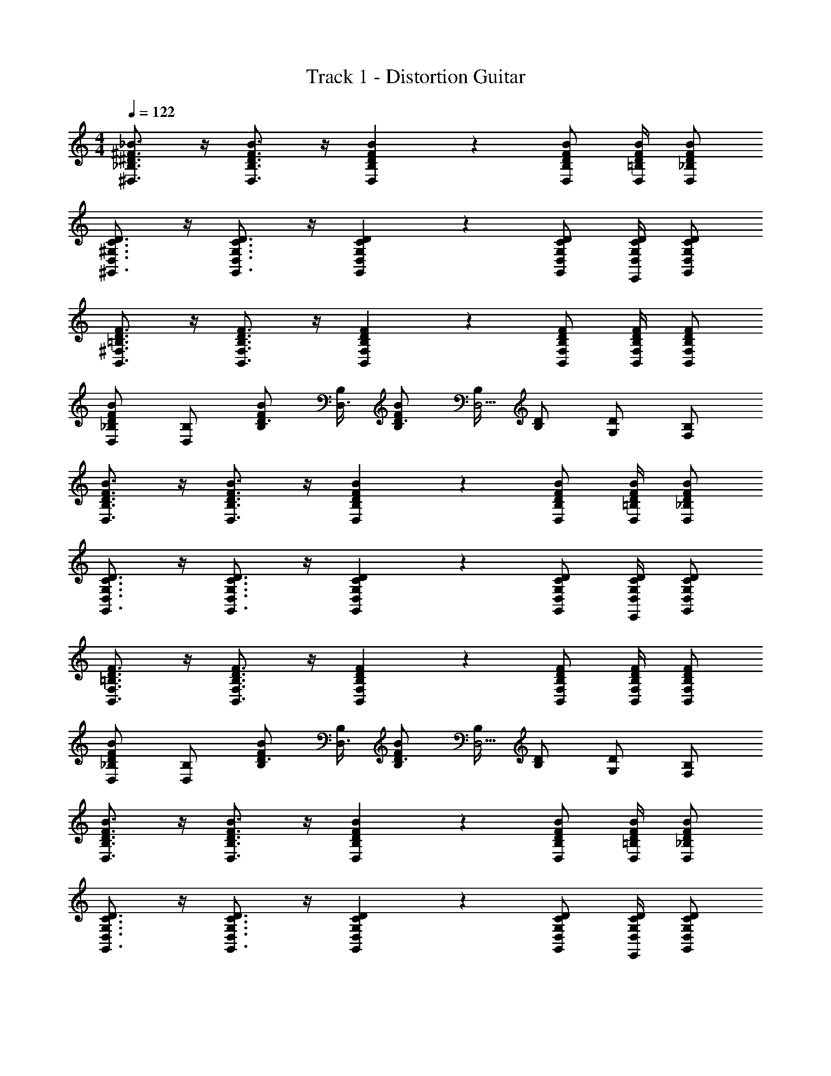 X: 1
T: Track 1 - Distortion Guitar
Z: ABC Generated by Starbound Composer v0.8.7
L: 1/4
M: 4/4
Q: 1/4=122
K: C
[_B3/4^F3/4^D3/4_B,3/4^D,3/4] z/4 [B3/4F3/4D3/4B,3/4D,3/4] z/4 [B9/14F9/14D9/14B,9/14D,9/14] z3/28 [B/F/D/B,/D,/] [B/4F/4D/4=B,/4D,/4] [B/F/D/_B,/D,/] 
[D3/4C3/4^G,3/4D,3/4^G,,3/4] z/4 [D3/4C3/4G,3/4D,3/4G,,3/4] z/4 [D9/14C9/14G,9/14D,9/14G,,9/14] z3/28 [D/C/G,/D,/G,,/] [D/4C/4G,/4D,/4E,,/4] [D/C/G,/D,/G,,/] 
[F3/4D3/4=B,3/4^F,3/4B,,3/4] z/4 [F3/4D3/4B,3/4F,3/4B,,3/4] z/4 [F9/14D9/14B,9/14F,9/14B,,9/14] z3/28 [F/D/B,/F,/B,,/] [F/4D/4B,/4F,/4B,,/4] [F/D/B,/F,/B,,/] 
[_B,/D,/BFD] [B,/D,] [B/F/B,/D3/4] [B,/4D,3/4] [B/F/B,/D3/4] [B,/4D,5/4] [D/B,/] [D/G,/] [B,/F,/] 
[B3/4F3/4D3/4B,3/4D,3/4] z/4 [B3/4F3/4D3/4B,3/4D,3/4] z/4 [B9/14F9/14D9/14B,9/14D,9/14] z3/28 [B/F/D/B,/D,/] [B/4F/4D/4=B,/4D,/4] [B/F/D/_B,/D,/] 
[D3/4C3/4G,3/4D,3/4G,,3/4] z/4 [D3/4C3/4G,3/4D,3/4G,,3/4] z/4 [D9/14C9/14G,9/14D,9/14G,,9/14] z3/28 [D/C/G,/D,/G,,/] [D/4C/4G,/4D,/4E,,/4] [D/C/G,/D,/G,,/] 
[F3/4D3/4=B,3/4F,3/4B,,3/4] z/4 [F3/4D3/4B,3/4F,3/4B,,3/4] z/4 [F9/14D9/14B,9/14F,9/14B,,9/14] z3/28 [F/D/B,/F,/B,,/] [F/4D/4B,/4F,/4B,,/4] [F/D/B,/F,/B,,/] 
[_B,/D,/BFD] [B,/D,] [B/F/B,/D3/4] [B,/4D,3/4] [B/F/B,/D3/4] [B,/4D,5/4] [D/B,/] [D/G,/] [B,/F,/] 
[B3/4F3/4D3/4B,3/4D,3/4] z/4 [B3/4F3/4D3/4B,3/4D,3/4] z/4 [B9/14F9/14D9/14B,9/14D,9/14] z3/28 [B/F/D/B,/D,/] [B/4F/4D/4=B,/4D,/4] [B/F/D/_B,/D,/] 
[D3/4C3/4G,3/4D,3/4G,,3/4] z/4 [D3/4C3/4G,3/4D,3/4G,,3/4] z/4 [D9/14C9/14G,9/14D,9/14G,,9/14] z3/28 [D/C/G,/D,/G,,/] [D/4C/4G,/4D,/4E,,/4] [D/C/G,/D,/G,,/] 
[F3/4D3/4=B,3/4F,3/4B,,3/4] z/4 [F3/4D3/4B,3/4F,3/4B,,3/4] z/4 [F9/14D9/14B,9/14F,9/14B,,9/14] z3/28 [F/D/B,/F,/B,,/] [F/4D/4B,/4F,/4B,,/4] [F/D/B,/F,/B,,/] 
[B3/4F3/4D3/4_B,3/4D,3/4] z/4 [B3/4F3/4D3/4B,3/4D,3/4] z/4 [B9/14F9/14D9/14B,9/14D,9/14] z3/28 [B/F/D/B,/D,/] [B/4F/4D/4=B,/4D,/4] [B/F/D/_B,/D,/] 
[B3/4F3/4D3/4B,3/4D,3/4] z/4 [B3/4F3/4D3/4B,3/4D,3/4] z/4 [B9/14F9/14D9/14B,9/14D,9/14] z3/28 [B/F/D/B,/D,/] [B/4F/4D/4=B,/4D,/4] [B/F/D/_B,/D,/] 
[D3/4C3/4G,3/4D,3/4G,,3/4] z/4 [D3/4C3/4G,3/4D,3/4G,,3/4] z/4 [D9/14C9/14G,9/14D,9/14G,,9/14] z3/28 [D/C/G,/D,/G,,/] [D/4C/4G,/4D,/4E,,/4] [D/C/G,/D,/G,,/] 
[F3/4D3/4=B,3/4F,3/4B,,3/4] z/4 [F3/4D3/4B,3/4F,3/4B,,3/4] z/4 [F9/14D9/14B,9/14F,9/14B,,9/14] z3/28 [F/D/B,/F,/B,,/] [F/4D/4B,/4F,/4B,,/4] [F/D/B,/F,/B,,/] 
[B3/4F3/4D3/4_B,3/4D,3/4] z/4 [B3/4F3/4D3/4B,3/4D,3/4] z/4 [B9/14F9/14D9/14B,9/14D,9/14] z3/28 [B/F/D/B,/D,/] [B/4F/4D/4=B,/4D,/4] [B/F/D/_B,/D,/] 
[B3/4F3/4D3/4B,3/4D,3/4] z/4 [B3/4F3/4D3/4B,3/4D,3/4] z/4 [B9/14F9/14D9/14B,9/14D,9/14] z3/28 [B/F/D/B,/D,/] [B/4F/4D/4=B,/4D,/4] [B/F/D/_B,/D,/] 
[D3/4C3/4G,3/4D,3/4G,,3/4] z/4 [D3/4C3/4G,3/4D,3/4G,,3/4] z/4 [D9/14C9/14G,9/14D,9/14G,,9/14] z3/28 [D/C/G,/D,/G,,/] [D/4C/4G,/4D,/4E,,/4] [D/C/G,/D,/G,,/] 
[F3/4D3/4=B,3/4F,3/4B,,3/4] z/4 [F3/4D3/4B,3/4F,3/4B,,3/4] z/4 [F9/14D9/14B,9/14F,9/14B,,9/14] z3/28 [F/D/B,/F,/B,,/] [F/4D/4B,/4F,/4B,,/4] [F/D/B,/F,/B,,/] 
[B3/4F3/4D3/4_B,3/4D,3/4] z/4 [B3/4F3/4D3/4B,3/4D,3/4] z/4 [B9/14F9/14D9/14B,9/14D,9/14] z3/28 [B/F/D/B,/D,/] [B/4F/4D/4=B,/4D,/4] [B/F/D/_B,/D,/] 
[B3/4F3/4D3/4B,3/4D,3/4] z/4 [B3/4F3/4D3/4B,3/4D,3/4] z/4 [B9/14F9/14D9/14B,9/14D,9/14] z3/28 [B/F/D/B,/D,/] [B/4F/4D/4=B,/4D,/4] [B/F/D/_B,/D,/] 
[D3/4C3/4G,3/4D,3/4G,,3/4] z/4 [D3/4C3/4G,3/4D,3/4G,,3/4] z/4 [D9/14C9/14G,9/14D,9/14G,,9/14] z3/28 [D/C/G,/D,/G,,/] [D/4C/4G,/4D,/4E,,/4] [D/C/G,/D,/G,,/] 
[F3/4D3/4=B,3/4F,3/4B,,3/4] z/4 [F3/4D3/4B,3/4F,3/4B,,3/4] z/4 [F9/14D9/14B,9/14F,9/14B,,9/14] z3/28 [F/D/B,/F,/B,,/] [F/4D/4B,/4F,/4B,,/4] [F/D/B,/F,/B,,/] 
[_B,/D,/BFD] [B,/D,] [B/F/B,/D3/4] [B,/4D,3/4] [B/F/B,/D3/4] [B,/4D,5/4] [D/B,/] [D/G,/] [B,/F,/] 
[^C3/4B,3/4F,3/4^C,3/4^F,,3/4] z/4 [C3/4B,3/4F,3/4C,3/4F,,3/4] z/4 [C9/14B,9/14F,9/14C,9/14F,,9/14] z3/28 [C/B,/F,/C,/F,,/] [C/4B,/4F,/4C,/4E,,/4] [C/B,/F,/C,/F,,/] 
[D3/4=C3/4G,3/4D,3/4G,,3/4] z/4 [D3/4C3/4G,3/4D,3/4G,,3/4] z/4 [D9/14C9/14G,9/14D,9/14G,,9/14] z3/28 [D/C/G,/D,/G,,/] [D/4C/4G,/4D,/4E,,/4] [D/C/G,/D,/G,,/] 
[F3/4D3/4=B,3/4F,3/4B,,3/4] z/4 [F3/4D3/4B,3/4F,3/4B,,3/4] z/4 [F9/14D9/14B,9/14F,9/14B,,9/14] z3/28 [F/D/B,/F,/B,,/] [F/4D/4B,/4F,/4B,,/4] [F/D/B,/F,/B,,/] 
[_B,/D,/BFD] [B,/D,] [B/F/B,/D3/4] [B,/4D,3/4] [B/F/B,/D3/4] [B,/4D,5/4] [D/B,/] [D/G,/] [B,/F,/] 
[^C3/4B,3/4F,3/4C,3/4F,,3/4] z/4 [C3/4B,3/4F,3/4C,3/4F,,3/4] z/4 [C9/14B,9/14F,9/14C,9/14F,,9/14] z3/28 [C/B,/F,/C,/F,,/] [C/4B,/4F,/4C,/4E,,/4] [C/B,/F,/C,/F,,/] 
[D3/4=C3/4G,3/4D,3/4G,,3/4] z/4 [D3/4C3/4G,3/4D,3/4G,,3/4] z/4 [D9/14C9/14G,9/14D,9/14G,,9/14] z3/28 [D/C/G,/D,/G,,/] [D/4C/4G,/4D,/4E,,/4] [D/C/G,/D,/G,,/] 
[F3/4D3/4=B,3/4F,3/4B,,3/4] z/4 [F3/4D3/4B,3/4F,3/4B,,3/4] z/4 [F9/14D9/14B,9/14F,9/14B,,9/14] z3/28 [F/D/B,/F,/B,,/] [F/4D/4B,/4F,/4B,,/4] [F/D/B,/F,/B,,/] 
[_B,/D,/BFD] [B,/D,] [B/F/B,/D3/4] [B,/4D,3/4] [B/F/B,/D3/4] [B,/4D,5/4] [D/B,/] [D/G,/] [B,/F,/] 
[^C3/4B,3/4F,3/4C,3/4F,,3/4] z/4 [C3/4B,3/4F,3/4C,3/4F,,3/4] z/4 [C9/14B,9/14F,9/14C,9/14F,,9/14] z3/28 [C/B,/F,/C,/F,,/] [C/4B,/4F,/4C,/4E,,/4] [C/B,/F,/C,/F,,/] 
[D3/4=C3/4G,3/4D,3/4G,,3/4] z/4 [D3/4C3/4G,3/4D,3/4G,,3/4] z/4 [D9/14C9/14G,9/14D,9/14G,,9/14] z3/28 [D/C/G,/D,/G,,/] [D/4C/4G,/4D,/4E,,/4] [D/C/G,/D,/G,,/] 
[F3/4D3/4=B,3/4F,3/4B,,3/4] z/4 [F3/4D3/4B,3/4F,3/4B,,3/4] z/4 [F9/14D9/14B,9/14F,9/14B,,9/14] z3/28 [F/D/B,/F,/B,,/] [F/4D/4B,/4F,/4B,,/4] [F/D/B,/F,/B,,/] 
[_B,/D,/BFD] [B,/D,] [B/F/B,/D3/4] [B,/4D,3/4] [B/F/B,/D3/4] [B,/4D,5/4] [D/B,/] [D/G,/] [B,/F,/] 
[^C3/4B,3/4F,3/4C,3/4F,,3/4] z/4 [C3/4B,3/4F,3/4C,3/4F,,3/4] z/4 [C9/14B,9/14F,9/14C,9/14F,,9/14] z3/28 [C/B,/F,/C,/F,,/] [C/4B,/4F,/4C,/4E,,/4] [C/B,/F,/C,/F,,/] 
[D3/4=C3/4G,3/4D,3/4G,,3/4] z/4 [D3/4C3/4G,3/4D,3/4G,,3/4] z/4 [D9/14C9/14G,9/14D,9/14G,,9/14] z3/28 [D/C/G,/D,/G,,/] [D/4C/4G,/4D,/4E,,/4] [D/C/G,/D,/G,,/] 
[F3/4D3/4=B,3/4F,3/4B,,3/4] z/4 [F3/4D3/4B,3/4F,3/4B,,3/4] z/4 [F9/14D9/14B,9/14F,9/14B,,9/14] z3/28 [F/D/B,/F,/B,,/] [F/4D/4B,/4F,/4B,,/4] [F/D/B,/F,/B,,/] 
[_B,/D,/BFD] [B,/D,] [B/F/B,/D3/4] [B,/4D,3/4] [B/F/B,/D3/4] [B,/4D,5/4] [D/B,/] [D/G,/] [B,/F,/] 
[B3/4F3/4D3/4B,3/4D,3/4] z/4 [B3/4F3/4D3/4B,3/4D,3/4] z/4 [B9/14F9/14D9/14B,9/14D,9/14] z3/28 [B/F/D/B,/D,/] [B/4F/4D/4=B,/4D,/4] [B/F/D/_B,/D,/] 
[D3/4C3/4G,3/4D,3/4G,,3/4] z/4 [D3/4C3/4G,3/4D,3/4G,,3/4] z/4 [D9/14C9/14G,9/14D,9/14G,,9/14] z3/28 [D/C/G,/D,/G,,/] [D/4C/4G,/4D,/4E,,/4] [D/C/G,/D,/G,,/] 
[F3/4D3/4=B,3/4F,3/4B,,3/4] z/4 [F3/4D3/4B,3/4F,3/4B,,3/4] z/4 [F9/14D9/14B,9/14F,9/14B,,9/14] z3/28 [F/D/B,/F,/B,,/] [F/4D/4B,/4F,/4B,,/4] [F/D/B,/F,/B,,/] 
[B3/4F3/4D3/4_B,3/4D,3/4] z/4 [B3/4F3/4D3/4B,3/4D,3/4] z/4 [B9/14F9/14D9/14B,9/14D,9/14] z3/28 [B/F/D/B,/D,/] [B/4F/4D/4=B,/4D,/4] [B/F/D/_B,/D,/] 
[B3/4F3/4D3/4B,3/4D,3/4] z/4 [B3/4F3/4D3/4B,3/4D,3/4] z/4 [B9/14F9/14D9/14B,9/14D,9/14] z3/28 [B/F/D/B,/D,/] [B/4F/4D/4=B,/4D,/4] [B/F/D/_B,/D,/] 
[D3/4C3/4G,3/4D,3/4G,,3/4] z/4 [D3/4C3/4G,3/4D,3/4G,,3/4] z/4 [D9/14C9/14G,9/14D,9/14G,,9/14] z3/28 [D/C/G,/D,/G,,/] [D/4C/4G,/4D,/4E,,/4] [D/C/G,/D,/G,,/] 
[F3/4D3/4=B,3/4F,3/4B,,3/4] z/4 [F3/4D3/4B,3/4F,3/4B,,3/4] z/4 [F9/14D9/14B,9/14F,9/14B,,9/14] z3/28 [F/D/B,/F,/B,,/] [F/4D/4B,/4F,/4B,,/4] [F/D/B,/F,/B,,/] 
[B3/4F3/4D3/4_B,3/4D,3/4] z/4 [B3/4F3/4D3/4B,3/4D,3/4] z/4 [B9/14F9/14D9/14B,9/14D,9/14] z3/28 [B/F/D/B,/D,/] [B/4F/4D/4=B,/4D,/4] [B/F/D/_B,/D,/] 
[B3/4F3/4D3/4B,3/4D,3/4] z/4 [B3/4F3/4D3/4B,3/4D,3/4] z/4 [B9/14F9/14D9/14B,9/14D,9/14] z3/28 [B/F/D/B,/D,/] [B/4F/4D/4=B,/4D,/4] [B/F/D/_B,/D,/] 
[D3/4C3/4G,3/4D,3/4G,,3/4] z/4 [D3/4C3/4G,3/4D,3/4G,,3/4] z/4 [D9/14C9/14G,9/14D,9/14G,,9/14] z3/28 [D/C/G,/D,/G,,/] [D/4C/4G,/4D,/4E,,/4] [D/C/G,/D,/G,,/] 
[F3/4D3/4=B,3/4F,3/4B,,3/4] z/4 [F3/4D3/4B,3/4F,3/4B,,3/4] z/4 [F9/14D9/14B,9/14F,9/14B,,9/14] z3/28 [F/D/B,/F,/B,,/] [F/4D/4B,/4F,/4B,,/4] [F/D/B,/F,/B,,/] 
[B3/4F3/4D3/4_B,3/4D,3/4] z/4 [B3/4F3/4D3/4B,3/4D,3/4] z/4 [B9/14F9/14D9/14B,9/14D,9/14] z3/28 [B/F/D/B,/D,/] [B/4F/4D/4=B,/4D,/4] [B/F/D/_B,/D,/] 
[B3/4F3/4D3/4B,3/4D,3/4] z/4 [B3/4F3/4D3/4B,3/4D,3/4] z/4 [B9/14F9/14D9/14B,9/14D,9/14] z3/28 [B/F/D/B,/D,/] [B/4F/4D/4=B,/4D,/4] [B/F/D/_B,/D,/] 
[D3/4C3/4G,3/4D,3/4G,,3/4] z/4 [D3/4C3/4G,3/4D,3/4G,,3/4] z/4 [D9/14C9/14G,9/14D,9/14G,,9/14] z3/28 [D/C/G,/D,/G,,/] [D/4C/4G,/4D,/4E,,/4] [D/C/G,/D,/G,,/] 
[F3/4D3/4=B,3/4F,3/4B,,3/4] z/4 [F3/4D3/4B,3/4F,3/4B,,3/4] z/4 [F9/14D9/14B,9/14F,9/14B,,9/14] z3/28 [F/D/B,/F,/B,,/] [F/4D/4B,/4F,/4B,,/4] [F/D/B,/F,/B,,/] 
[_B,/D,/BFD] [B,/D,] [B/F/B,/D3/4] [B,/4D,3/4] [B/F/B,/D3/4] [B,/4D,5/4] [D/B,/] [D/G,/] [B,/F,/] 
[^C3/4B,3/4F,3/4C,3/4F,,3/4] z/4 [C3/4B,3/4F,3/4C,3/4F,,3/4] z/4 [C9/14B,9/14F,9/14C,9/14F,,9/14] z3/28 [C/B,/F,/C,/F,,/] [C/4B,/4F,/4C,/4E,,/4] [C/B,/F,/C,/F,,/] 
[D3/4=C3/4G,3/4D,3/4G,,3/4] z/4 [D3/4C3/4G,3/4D,3/4G,,3/4] z/4 [D9/14C9/14G,9/14D,9/14G,,9/14] z3/28 [D/C/G,/D,/G,,/] [D/4C/4G,/4D,/4E,,/4] [D/C/G,/D,/G,,/] 
[F3/4D3/4=B,3/4F,3/4B,,3/4] z/4 [F3/4D3/4B,3/4F,3/4B,,3/4] z/4 [F9/14D9/14B,9/14F,9/14B,,9/14] z3/28 [F/D/B,/F,/B,,/] [F/4D/4B,/4F,/4B,,/4] [F/D/B,/F,/B,,/] 
[_B,/D,/BFD] [B,/D,] [B/F/B,/D3/4] [B,/4D,3/4] [B/F/B,/D3/4] [B,/4D,5/4] [D/B,/] [D/G,/] [B,/F,/] 
[^C3/4B,3/4F,3/4C,3/4F,,3/4] z/4 [C3/4B,3/4F,3/4C,3/4F,,3/4] z/4 [C9/14B,9/14F,9/14C,9/14F,,9/14] z3/28 [C/B,/F,/C,/F,,/] [C/4B,/4F,/4C,/4E,,/4] [C/B,/F,/C,/F,,/] 
[D3/4=C3/4G,3/4D,3/4G,,3/4] z/4 [D3/4C3/4G,3/4D,3/4G,,3/4] z/4 [D9/14C9/14G,9/14D,9/14G,,9/14] z3/28 [D/C/G,/D,/G,,/] [D/4C/4G,/4D,/4E,,/4] [D/C/G,/D,/G,,/] 
[F3/4D3/4=B,3/4F,3/4B,,3/4] z/4 [F3/4D3/4B,3/4F,3/4B,,3/4] z/4 [F9/14D9/14B,9/14F,9/14B,,9/14] z3/28 [F/D/B,/F,/B,,/] [F/4D/4B,/4F,/4B,,/4] [F/D/B,/F,/B,,/] 
[_B,/D,/BFD] [B,/D,] [B/F/B,/D3/4] [B,/4D,3/4] [B/F/B,/D3/4] [B,/4D,5/4] [D/B,/] [D/G,/] [B,/F,/] 
[^C3/4B,3/4F,3/4C,3/4F,,3/4] z/4 [C3/4B,3/4F,3/4C,3/4F,,3/4] z/4 [C9/14B,9/14F,9/14C,9/14F,,9/14] z3/28 [C/B,/F,/C,/F,,/] [C/4B,/4F,/4C,/4E,,/4] [C/B,/F,/C,/F,,/] 
[D3/4=C3/4G,3/4D,3/4G,,3/4] z/4 [D3/4C3/4G,3/4D,3/4G,,3/4] z/4 [D9/14C9/14G,9/14D,9/14G,,9/14] z3/28 [D/C/G,/D,/G,,/] [D/4C/4G,/4D,/4E,,/4] [D/C/G,/D,/G,,/] 
[F3/4D3/4=B,3/4F,3/4B,,3/4] z/4 [F3/4D3/4B,3/4F,3/4B,,3/4] z/4 [F9/14D9/14B,9/14F,9/14B,,9/14] z3/28 [F/D/B,/F,/B,,/] [F/4D/4B,/4F,/4B,,/4] [F/D/B,/F,/B,,/] 
[_B,/D,/BFD] [B,/D,] [B/F/B,/D3/4] [B,/4D,3/4] [B/F/B,/D3/4] [B,/4D,5/4] [D/B,/] [D/G,/] [B,/F,/] 
[^C3/4B,3/4F,3/4C,3/4F,,3/4] z/4 [C3/4B,3/4F,3/4C,3/4F,,3/4] z/4 [C9/14B,9/14F,9/14C,9/14F,,9/14] z3/28 [C/B,/F,/C,/F,,/] [C/4B,/4F,/4C,/4E,,/4] [C/B,/F,/C,/F,,/] 
[D3/4=C3/4G,3/4D,3/4G,,3/4] z/4 [D3/4C3/4G,3/4D,3/4G,,3/4] z/4 [D9/14C9/14G,9/14D,9/14G,,9/14] z3/28 [D/C/G,/D,/G,,/] [D/4C/4G,/4D,/4E,,/4] [D/C/G,/D,/G,,/] 
[F3/4D3/4=B,3/4F,3/4B,,3/4] z/4 [F3/4D3/4B,3/4F,3/4B,,3/4] z/4 [F9/14D9/14B,9/14F,9/14B,,9/14] z3/28 [F/D/B,/F,/B,,/] [F/4D/4B,/4F,/4B,,/4] [F/D/B,/F,/B,,/] 
[_B,/D,/BFD] [B,/D,] [B/F/B,/D3/4] [B,/4D,3/4] [B/F/B,/D3/4] [B,/4D,5/4] [D/B,/] [D/G,/] [B,/F,/] 
[B3/4F3/4D3/4B,3/4D,3/4] z/4 [B3/4F3/4D3/4B,3/4D,3/4] z/4 [B9/14F9/14D9/14B,9/14D,9/14] z3/28 [B/F/D/B,/D,/] [B/4F/4D/4=B,/4D,/4] [B/F/D/_B,/D,/] 
[D3/4C3/4G,3/4D,3/4G,,3/4] z/4 [D3/4C3/4G,3/4D,3/4G,,3/4] z/4 [D9/14C9/14G,9/14D,9/14G,,9/14] z3/28 [D/C/G,/D,/G,,/] [D/4C/4G,/4D,/4E,,/4] [D/C/G,/D,/G,,/] 
[F3/4D3/4=B,3/4F,3/4B,,3/4] z/4 [F3/4D3/4B,3/4F,3/4B,,3/4] z/4 [F9/14D9/14B,9/14F,9/14B,,9/14] z3/28 [F/D/B,/F,/B,,/] [F/4D/4B,/4F,/4B,,/4] [F/D/B,/F,/B,,/] 
[_B,/D,/BFD] [B,/D,] [B/F/B,/D3/4] [B,/4D,3/4] [B/F/B,/D3/4] [B,/4D,5/4] [D/B,/] [D/G,/] [B,/F,/] 
[B3/4F3/4D3/4B,3/4D,3/4] z/4 [B3/4F3/4D3/4B,3/4D,3/4] z/4 [B9/14F9/14D9/14B,9/14D,9/14] z3/28 [B/F/D/B,/D,/] [B/4F/4D/4=B,/4D,/4] [B/F/D/_B,/D,/] 
[D3/4C3/4G,3/4D,3/4G,,3/4] z/4 [D3/4C3/4G,3/4D,3/4G,,3/4] z/4 [D9/14C9/14G,9/14D,9/14G,,9/14] z3/28 [D/C/G,/D,/G,,/] [D/4C/4G,/4D,/4E,,/4] [D/C/G,/D,/G,,/] 
[F3/4D3/4=B,3/4F,3/4B,,3/4] z/4 [F3/4D3/4B,3/4F,3/4B,,3/4] z/4 [F9/14D9/14B,9/14F,9/14B,,9/14] z3/28 [F/D/B,/F,/B,,/] [F/4D/4B,/4F,/4B,,/4] [F/D/B,/F,/B,,/] 
[_B,/D,/BFD] [B,/D,] [B/F/B,/D3/4] [B,/4D,3/4] [B/F/B,/D3/4] [B,/4D,5/4] [D/B,/] [D/G,/] [B,/F,/] 
[^C3/4B,3/4F,3/4C,3/4F,,3/4] z/4 [C3/4B,3/4F,3/4C,3/4F,,3/4] z/4 [C9/14B,9/14F,9/14C,9/14F,,9/14] z3/28 [C/B,/F,/C,/F,,/] [C/4B,/4F,/4C,/4E,,/4] [C/B,/F,/C,/F,,/] 
[D3/4=C3/4G,3/4D,3/4G,,3/4] z/4 [D3/4C3/4G,3/4D,3/4G,,3/4] z/4 [D9/14C9/14G,9/14D,9/14G,,9/14] z3/28 [D/C/G,/D,/G,,/] [D/4C/4G,/4D,/4E,,/4] [D/C/G,/D,/G,,/] 
[F3/4D3/4=B,3/4F,3/4B,,3/4] z/4 [F3/4D3/4B,3/4F,3/4B,,3/4] z/4 [F9/14D9/14B,9/14F,9/14B,,9/14] z3/28 [F/D/B,/F,/B,,/] [F/4D/4B,/4F,/4B,,/4] [F/D/B,/F,/B,,/] 
[_B,/D,/BFD] [B,/D,] [B/F/B,/D3/4] [B,/4D,3/4] [B/F/B,/D3/4] [B,/4D,5/4] [D/B,/] [D/G,/] [B,/F,/] 
[^C3/4B,3/4F,3/4C,3/4F,,3/4] z/4 [C3/4B,3/4F,3/4C,3/4F,,3/4] z/4 [C9/14B,9/14F,9/14C,9/14F,,9/14] z3/28 [C/B,/F,/C,/F,,/] [C/4B,/4F,/4C,/4E,,/4] [C/B,/F,/C,/F,,/] 
[D3/4=C3/4G,3/4D,3/4G,,3/4] z/4 [D3/4C3/4G,3/4D,3/4G,,3/4] z/4 [D9/14C9/14G,9/14D,9/14G,,9/14] z3/28 [D/C/G,/D,/G,,/] [D/4C/4G,/4D,/4E,,/4] [D/C/G,/D,/G,,/] 
[F3/4D3/4=B,3/4F,3/4B,,3/4] z/4 [F3/4D3/4B,3/4F,3/4B,,3/4] z/4 [F9/14D9/14B,9/14F,9/14B,,9/14] z3/28 [F/D/B,/F,/B,,/] [F/4D/4B,/4F,/4B,,/4] [F/D/B,/F,/B,,/] 
[_B,/D,/BFD] [B,/D,] [B/F/B,/D3/4] [B,/4D,3/4] [B/F/B,/D3/4] [B,/4D,5/4] [D/B,/] [D/G,/] [B,/F,/] 
[^C3/4B,3/4F,3/4C,3/4F,,3/4] z/4 [C3/4B,3/4F,3/4C,3/4F,,3/4] z/4 [C9/14B,9/14F,9/14C,9/14F,,9/14] z3/28 [C/B,/F,/C,/F,,/] [C/4B,/4F,/4C,/4E,,/4] [C/B,/F,/C,/F,,/] 
[D3/4=C3/4G,3/4D,3/4G,,3/4] z/4 [D3/4C3/4G,3/4D,3/4G,,3/4] z/4 [D9/14C9/14G,9/14D,9/14G,,9/14] z3/28 [D/C/G,/D,/G,,/] [D/4C/4G,/4D,/4E,,/4] [D/C/G,/D,/G,,/] 
[F3/4D3/4=B,3/4F,3/4B,,3/4] z/4 [F3/4D3/4B,3/4F,3/4B,,3/4] z/4 [F9/14D9/14B,9/14F,9/14B,,9/14] z3/28 [F/D/B,/F,/B,,/] [F/4D/4B,/4F,/4B,,/4] [F/D/B,/F,/B,,/] 
[_B,/D,/BFD] [B,/D,] [B/F/B,/D3/4] [B,/4D,3/4] [B/F/B,/D3/4] [B,/4D,5/4] [D/B,/] [D/G,/] [B,/F,/] 
[^C3/4B,3/4F,3/4C,3/4F,,3/4] z/4 [C3/4B,3/4F,3/4C,3/4F,,3/4] z/4 [C9/14B,9/14F,9/14C,9/14F,,9/14] z3/28 [C/B,/F,/C,/F,,/] [C/4B,/4F,/4C,/4E,,/4] [C/B,/F,/C,/F,,/] 
[D3/4=C3/4G,3/4D,3/4G,,3/4] z/4 [D3/4C3/4G,3/4D,3/4G,,3/4] z/4 [D9/14C9/14G,9/14D,9/14G,,9/14] z3/28 [D/C/G,/D,/G,,/] [D/4C/4G,/4D,/4E,,/4] [D/C/G,/D,/G,,/] 
[F3/4D3/4=B,3/4F,3/4B,,3/4] z/4 [F3/4D3/4B,3/4F,3/4B,,3/4] z/4 [F9/14D9/14B,9/14F,9/14B,,9/14] z3/28 [F/D/B,/F,/B,,/] [F/4D/4B,/4F,/4B,,/4] [F/D/B,/F,/B,,/] 
[_B,/D,/BFD] [B,/D,] [B/F/B,/D3/4] [B,/4D,3/4] [B/F/B,/D3/4] [B,/4D,5/4] [D/B,/] [D/G,/] [B,/F,/] 
